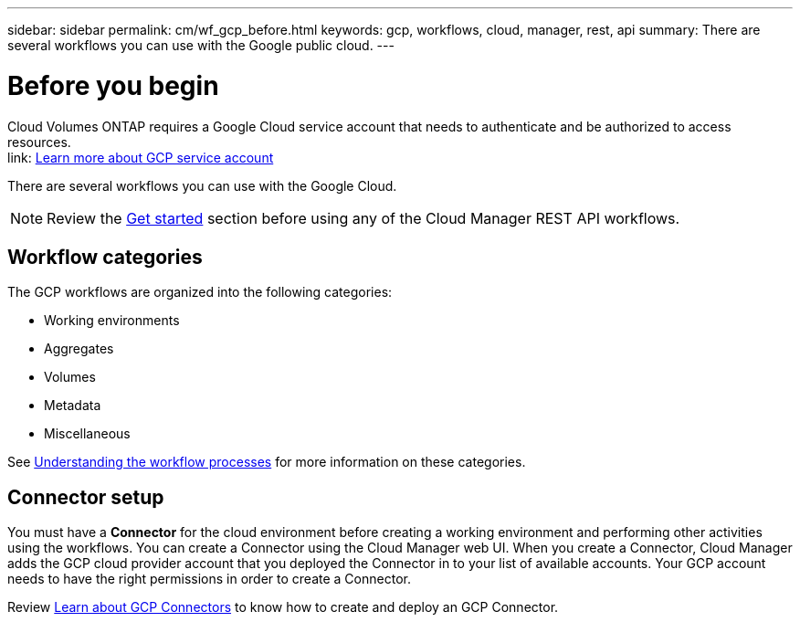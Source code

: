 ---
sidebar: sidebar
permalink: cm/wf_gcp_before.html
keywords: gcp, workflows, cloud, manager, rest, api
summary: There are several workflows you can use with the Google public cloud.
---

= Before you begin
:hardbreaks:
:nofooter:
:icons: font
:linkattrs:
:imagesdir: ./media/

[.lead]
Cloud Volumes ONTAP requires a Google Cloud service account that needs to authenticate and be authorized to access resources.
link: https://docs.netapp.com/us-en/occm/task_creating_gcp_service_account.html[Learn more about GCP service account]

There are several workflows you can use with the Google Cloud.

[NOTE]
Review the link:getting_started.html[Get started] section before using any of the Cloud Manager REST API workflows.

== Workflow categories
The GCP workflows are organized into the following categories:

* Working environments
* Aggregates
* Volumes
* Metadata
* Miscellaneous

See link:workflow_processes.html[Understanding the workflow processes] for more information on these categories.


== Connector setup

You must have a *Connector* for the cloud environment before creating a working environment and performing other activities using the workflows. You can create a Connector using the Cloud Manager web UI. When you create a Connector, Cloud Manager adds the GCP cloud provider account that you deployed the Connector in to your list of available accounts. Your GCP account needs to have the right permissions in order to create a Connector.

Review https://docs.netapp.com/us-en/occm/task_creating_connectors_gcp.html[Learn about GCP Connectors] to know how to create and deploy an GCP Connector.

